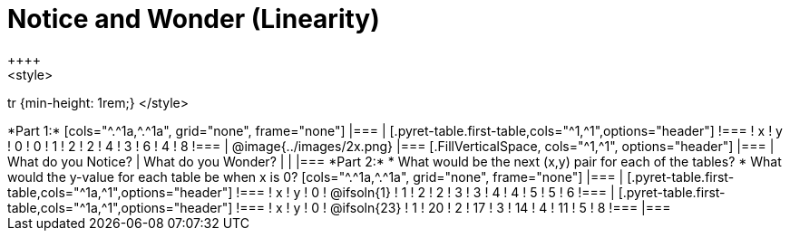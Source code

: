 = Notice and Wonder (Linearity)
++++
<style>
tr {min-height: 1rem;}
</style>
++++
*Part 1:*
[cols="^.^1a,^.^1a", grid="none", frame="none"]
|===

|

[.pyret-table.first-table,cols="^1,^1",options="header"]
!===
! x ! y
! 0 ! 0
! 1 ! 2
! 2 ! 4
! 3 ! 6
! 4 ! 8
!===
| @image{../images/2x.png}
|===

[.FillVerticalSpace, cols="^1,^1", options="header"]
|===
| What do you Notice?		| What do you Wonder?
|							|
|===


*Part 2:*

* What would be the next (x,y) pair for each of the tables?

* What would the y-value for each table be when x is 0?

[cols="^.^1a,^.^1a", grid="none", frame="none"]
|===
|
[.pyret-table.first-table,cols="^1a,^1",options="header"]
!===
! x ! y
! 0 ! @ifsoln{1}
! 1 ! 2
! 2 ! 3
! 3 ! 4
! 4 ! 5
! 5 ! 6
!===

|
[.pyret-table.first-table,cols="^1a,^1",options="header"]
!===
! x ! y
! 0 ! @ifsoln{23}
! 1 ! 20
! 2 ! 17
! 3 ! 14
! 4 ! 11
! 5 ! 8
!===
|===


